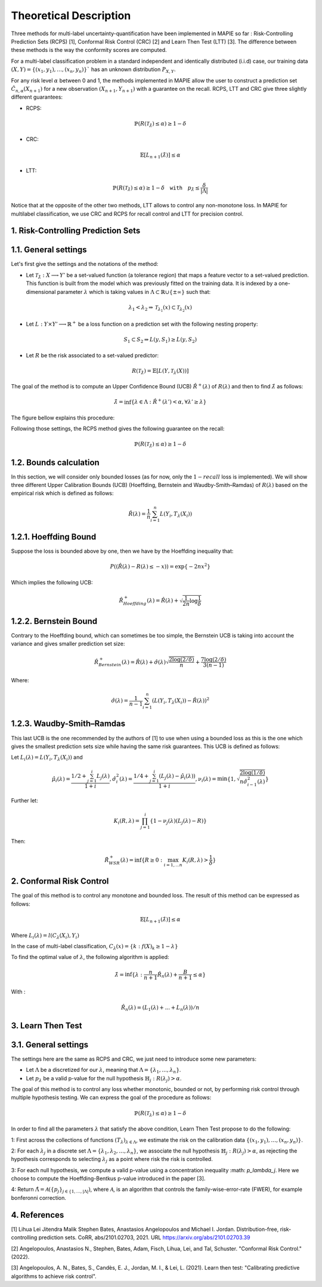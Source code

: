 .. title:: Theoretical Description : contents

.. _theoretical_description_multilabel_classification:

=======================
Theoretical Description
=======================


Three methods for multi-label uncertainty-quantification have been implemented in MAPIE so far :
Risk-Controlling Prediction Sets (RCPS) [1], Conformal Risk Control (CRC) [2] and Learn Then Test (LTT) [3].
The difference between these methods is the way the conformity scores are computed. 

For a multi-label classification problem in a standard independent and identically distributed (i.i.d) case,
our training data :math:`(X, Y) = \{(x_1, y_1), \ldots, (x_n, y_n)\}`` has an unknown distribution :math:`P_{X, Y}`. 

For any risk level :math:`\alpha` between 0 and 1, the methods implemented in MAPIE allow the user to construct a prediction
set :math:`\hat{C}_{n, \alpha}(X_{n+1})` for a new observation :math:`\left( X_{n+1},Y_{n+1} \right)` with a guarantee
on the recall. RCPS, LTT and CRC give three slightly different guarantees:

- RCPS:

.. math::
    \mathbb{P}(R(\mathcal{T}_{\hat{\lambda}}) \leq \alpha ) \geq 1 - \delta

- CRC:

.. math::
    \mathbb{E}\left[L_{n+1}(\hat{\lambda})\right] \leq \alpha

- LTT:

.. math::
    \mathbb{P}(R(\mathcal{T}_{\hat{\lambda}}) \leq \alpha ) \geq 1 - \delta \quad \texttt{with} \quad p_{\hat{\lambda}} \leq \frac{\delta}{\lvert \Lambda \rvert}


Notice that at the opposite of the other two methods, LTT allows to control any non-monotone loss. In MAPIE for multilabel classification,
we use CRC and RCPS for recall control and LTT for precision control.

1. Risk-Controlling Prediction Sets
-----------------------------------
1.1. General settings
---------------------


Let's first give the settings and the notations of the method:

- Let :math:`\mathcal{T}_{\hat{\lambda}}: X \longrightarrow Y'` be a set-valued function (a tolerance region) that maps a feature vector to a set-valued prediction. This function is built from the model which was previously fitted on the training data. It is indexed by a one-dimensional parameter :math:`\lambda` which is taking values in :math:`\Lambda \subset \mathbb{R} \cup \{ \pm \infty \}` such that:

.. math::
   \lambda_1 < \lambda_2 \Rightarrow \mathcal{T}_{\lambda_1}(x) \subset \mathcal{T}_{\lambda_2}(x)

- Let :math:`L: Y\times Y' \longrightarrow \mathbb{R}^+` be a loss function on a prediction set with the following nesting property:

.. math::
   S_1 \subset S_2 \Rightarrow L(y, S_1) \geq L(y, S_2)

- Let :math:`R` be the risk associated to a set-valued predictor:

.. math::
    R(\mathcal{T}_{\hat{\lambda}}) = \mathbb{E}[L(Y, \mathcal{T}_{\lambda}(X))]

The goal of the method is to compute an Upper Confidence Bound (UCB) :math:`\hat{R}^+(\lambda)` of :math:`R(\lambda)` and then to find
:math:`\hat{\lambda}` as follows:

.. math::
    \hat{\lambda} = \inf\{\lambda \in \Lambda: \hat{R}^+(\lambda ') < \alpha, \forall \lambda ' \geq \lambda \}

The figure bellow explains this procedure:

.. image:: images/r_hat_plus.png
   :width: 600
   :align: center

Following those settings, the RCPS method gives the following guarantee on the recall:

.. math::
    \mathbb{P}(R(\mathcal{T}_{\hat{\lambda}}) \leq \alpha ) \geq 1 - \delta


1.2. Bounds calculation
-----------------------

In this section, we will consider only bounded losses (as for now, only the :math:`1-recall` loss is implemented).
We will show three different Upper Calibration Bounds (UCB) (Hoeffding, Bernstein and Waudby-Smith–Ramdas) of :math:`R(\lambda)`
based on the empirical risk which is defined as follows:

.. math::
    \hat{R}(\lambda) = \frac{1}{n}\sum_{i=1}^n L(Y_i, T_{\lambda}(X_i))


1.2.1. Hoeffding Bound
----------------------

Suppose the loss is bounded above by one, then we have by the Hoeffding inequality that:

.. math::
    P((\hat{R}(\lambda)-R(\lambda) \leq -x)) = \exp\{-2nx^2\}

Which implies the following UCB:

.. math::
    \hat{R}_{Hoeffding}^+(\lambda) = \hat{R}(\lambda) + \sqrt{\frac{1}{2n}\log\frac{1}{\delta}}


1.2.2. Bernstein Bound
----------------------

Contrary to the Hoeffding bound, which can sometimes be too simple, the Bernstein UCB is taking into account the variance
and gives smaller prediction set size:

.. math::
    \hat{R}_{Bernstein}^+(\lambda) = \hat{R}(\lambda) + \hat{\sigma}(\lambda)\sqrt{\frac{2\log(2/\delta)}{n}} + \frac{7\log (2/\delta)}{3(n-1)}

Where:

.. math::
    \hat{\sigma}(\lambda) = \frac{1}{n-1}\sum_{i=1}^n(L(Y_i, T_{\lambda}(X_i)) - \hat{R}(\lambda))^2


1.2.3. Waudby-Smith–Ramdas
--------------------------

This last UCB is the one recommended by the authors of [1] to use when using a bounded loss as this is the one which gives
the smallest prediction sets size while having the same risk guarantees. This UCB is defined as follows:

Let :math:`L_i (\lambda) = L(Y_i, T_{\lambda}(X_i))` and

.. math::
    \hat{\mu}_i (\lambda) = \frac{1/2 + \sum_{j=1}^i L_j (\lambda)}{1 + i},
    \hat{\sigma}_i^2 (\lambda) = \frac{1/4 + \sum_{j=1}^i (L_j (\lambda) - \hat{\mu}_i (\lambda))}{1 + i},
    \nu_i (\lambda) = \min \left\{ 1, \sqrt{\frac{2\log (1/\delta)}{n \hat{\sigma}_{i-1}^2 (\lambda)}}\right\}

Further let:

.. math::
    K_i(R, \lambda) = \prod_{j=1}^i\{1 - \nu_j(\lambda)(L_j (\lambda) - R)\}

Then:

.. math::
    \hat{R}_{WSR}^+(\lambda) = \inf \{ R \geq 0 : \max_{i=1,...n} K_i(R, \lambda) > \frac{1}{\delta}\}


2. Conformal Risk Control
-------------------------

The goal of this method is to control any monotone and bounded loss. The result of this method can be expressed as follows:

.. math::
    \mathbb{E}\left[L_{n+1}(\hat{\lambda})\right] \leq \alpha

Where :math:`L_{i}(\lambda) = l(C_{\lambda}(X_{i}), Y_{i})`

In the case of multi-label classification, :math:`C_{\lambda}(x) = \{ k : f(X)_k \geq 1 - \lambda \}`

To find the optimal value of :math:`\lambda`, the following algorithm is applied:

.. math::
    \hat{\lambda} = \inf \{ \lambda: \frac{n}{n + 1}\hat{R}_n (\lambda) + \frac{B}{n + 1} \leq \alpha \}

With :

.. math::
    \hat{R}_n (\lambda) = (L_{1}(\lambda) + ... + L_{n}(\lambda)) / n


3. Learn Then Test
------------------

3.1. General settings
---------------------
The settings here are the same as RCPS and CRC, we just need to introduce some new parameters:

- Let :math:`\Lambda` be a discretized for our :math:`\lambda`, meaning that :math:`\Lambda = \{\lambda_1, ..., \lambda_n\}`.

- Let :math:`p_\lambda` be a valid p-value for the null hypothesis :math:`\mathbb{H}_j: R(\lambda_j)>\alpha`.

The goal of this method is to control any loss whether monotonic, bounded or not, by performing risk control through multiple
hypothesis testing. We can express the goal of the procedure as follows:

.. math::
    \mathbb{P}(R(\mathcal{T}_{\lambda}) \leq \alpha ) \geq 1 - \delta

In order to find all the parameters :math:`\lambda` that satisfy the above condition, Learn Then Test propose to do the following:

1: First across the collections of functions :math:`(T_\lambda)_{\lambda\in\Lambda}`, we estimate the risk on the calibration data
:math:`\{(x_1, y_1), \dots, (x_n, y_n)\}`.

2: For each :math:`\lambda_j` in a discrete set :math:`\Lambda = \{\lambda_1, \lambda_2,\dots, \lambda_n\}`, we associate the null hypothesis
:math:`\mathbb{H}_j: R(\lambda_j) > \alpha`, as rejecting the hypothesis corresponds to selecting :math:`\lambda_j` as a point where risk the risk 
is controlled.

3: For each null hypothesis, we compute a valid p-value using a concentration inequality :math: `p_\lambda_j`. Here we choose to compute the Hoeffding-Bentkus p-value
introduced in the paper [3].

4: Return :math:`\hat{\Lambda} =  \mathcal{A}(\{p_j\}_{j\in\{1,\dots,\lvert \Lambda \rvert})`, where :math:`\mathcal{A}`, is an algorithm
that controls the family-wise-error-rate (FWER), for example bonferonni correction.


4. References
-------------

[1] Lihua Lei Jitendra Malik Stephen Bates, Anastasios Angelopoulos
and Michael I. Jordan. Distribution-free, risk-controlling prediction
sets. CoRR, abs/2101.02703, 2021. URL https://arxiv.org/abs/2101.02703.39

[2] Angelopoulos, Anastasios N., Stephen, Bates, Adam, Fisch, Lihua,
Lei, and Tal, Schuster. "Conformal Risk Control." (2022).

[3] Angelopoulos, A. N., Bates, S., Candès, E. J., Jordan,
M. I., & Lei, L. (2021). Learn then test:
"Calibrating predictive algorithms to achieve risk control".
